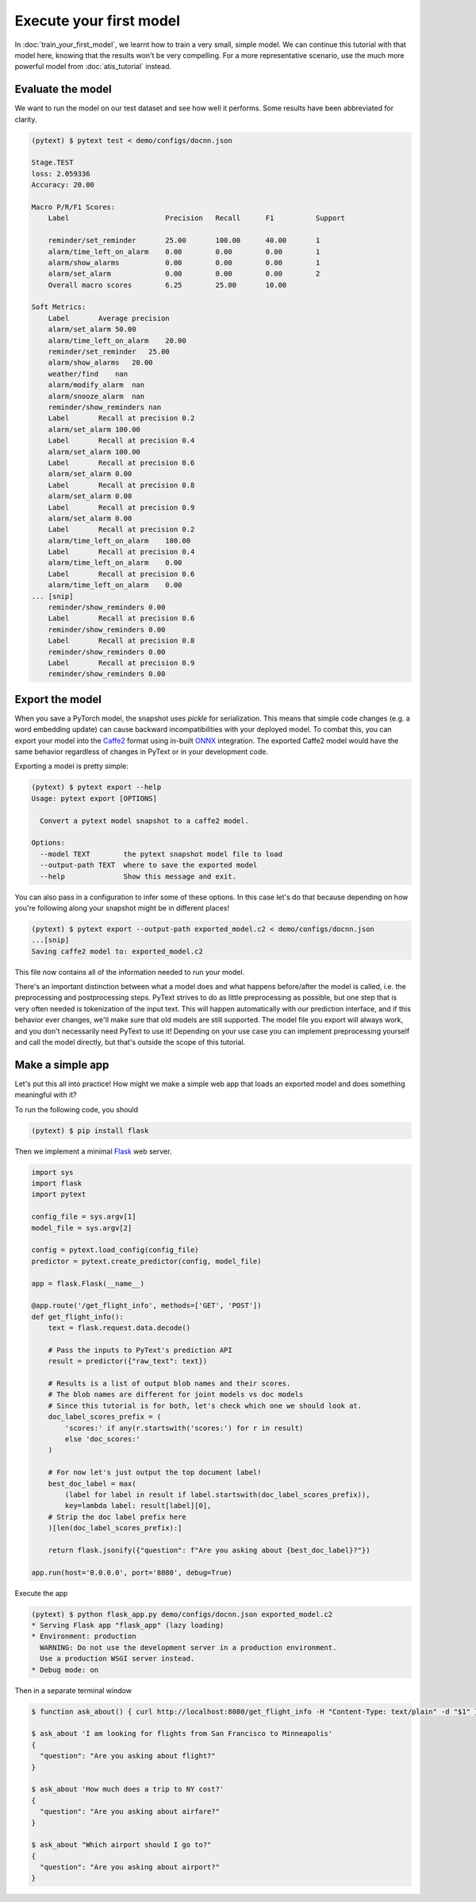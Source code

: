 Execute your first model
=================================

In :doc:`train_your_first_model`, we learnt how to train a very small, simple model. We can continue this tutorial with that model here, knowing that the results won't be very compelling. For a more representative scenario, use the much more powerful model from :doc:`atis_tutorial` instead.

Evaluate the model
--------------------

We want to run the model on our test dataset and see how well it performs. Some results have been abbreviated for clarity.

.. code-block:: console

    (pytext) $ pytext test < demo/configs/docnn.json

    Stage.TEST
    loss: 2.059336
    Accuracy: 20.00

    Macro P/R/F1 Scores:
        Label                       Precision   Recall      F1          Support

        reminder/set_reminder       25.00       100.00      40.00       1
        alarm/time_left_on_alarm    0.00        0.00        0.00        1
        alarm/show_alarms           0.00        0.00        0.00        1
        alarm/set_alarm             0.00        0.00        0.00        2
        Overall macro scores        6.25        25.00       10.00

    Soft Metrics:
        Label       Average precision
        alarm/set_alarm 50.00
        alarm/time_left_on_alarm    20.00
        reminder/set_reminder   25.00
        alarm/show_alarms   20.00
        weather/find    nan
        alarm/modify_alarm  nan
        alarm/snooze_alarm  nan
        reminder/show_reminders nan
        Label       Recall at precision 0.2
        alarm/set_alarm 100.00
        Label       Recall at precision 0.4
        alarm/set_alarm 100.00
        Label       Recall at precision 0.6
        alarm/set_alarm 0.00
        Label       Recall at precision 0.8
        alarm/set_alarm 0.00
        Label       Recall at precision 0.9
        alarm/set_alarm 0.00
        Label       Recall at precision 0.2
        alarm/time_left_on_alarm    100.00
        Label       Recall at precision 0.4
        alarm/time_left_on_alarm    0.00
        Label       Recall at precision 0.6
        alarm/time_left_on_alarm    0.00
    ... [snip]
        reminder/show_reminders 0.00
        Label       Recall at precision 0.6
        reminder/show_reminders 0.00
        Label       Recall at precision 0.8
        reminder/show_reminders 0.00
        Label       Recall at precision 0.9
        reminder/show_reminders 0.00


Export the model
-------------------

When you save a PyTorch model, the snapshot uses `pickle` for serialization. This means that simple code changes (e.g. a word embedding update) can cause backward incompatibilities with your deployed model. To combat this, you can export your model into the `Caffe2 <https://caffe2.ai/>`_ format using in-built `ONNX <https://onnx.ai/>`_ integration. The exported Caffe2 model would have the same behavior regardless of changes in PyText or in your development code.

Exporting a model is pretty simple:

.. code-block:: console

    (pytext) $ pytext export --help
    Usage: pytext export [OPTIONS]

      Convert a pytext model snapshot to a caffe2 model.

    Options:
      --model TEXT        the pytext snapshot model file to load
      --output-path TEXT  where to save the exported model
      --help              Show this message and exit.

You can also pass in a configuration to infer some of these options. In this case let's do that because depending on how you're following along your snapshot might be in different places!

.. code-block:: console

    (pytext) $ pytext export --output-path exported_model.c2 < demo/configs/docnn.json
    ...[snip]
    Saving caffe2 model to: exported_model.c2

This file now contains all of the information needed to run your model.

There's an important distinction between what a model does and what happens before/after the model is called, i.e. the preprocessing and postprocessing steps. PyText strives to do as little preprocessing as possible, but one step that is very often needed is tokenization of the input text. This will happen automatically with our prediction interface, and if this behavior ever changes, we'll make sure that old models are still supported. The model file you export will always work, and you don't necessarily need PyText to use it! Depending on your use case you can implement preprocessing yourself and call the model directly, but that's outside the scope of this tutorial.

Make a simple app
-------------------

Let's put this all into practice! How might we make a simple web app that loads an exported model and does something meaningful with it?

To run the following code, you should

.. code-block:: console

    (pytext) $ pip install flask

Then we implement a minimal `Flask <http://flask.pocoo.org/>`_ web server.

.. code-block:: python

    import sys
    import flask
    import pytext

    config_file = sys.argv[1]
    model_file = sys.argv[2]

    config = pytext.load_config(config_file)
    predictor = pytext.create_predictor(config, model_file)

    app = flask.Flask(__name__)

    @app.route('/get_flight_info', methods=['GET', 'POST'])
    def get_flight_info():
        text = flask.request.data.decode()

        # Pass the inputs to PyText's prediction API
        result = predictor({"raw_text": text})

        # Results is a list of output blob names and their scores.
        # The blob names are different for joint models vs doc models
        # Since this tutorial is for both, let's check which one we should look at.
        doc_label_scores_prefix = (
            'scores:' if any(r.startswith('scores:') for r in result)
            else 'doc_scores:'
        )

        # For now let's just output the top document label!
        best_doc_label = max(
            (label for label in result if label.startswith(doc_label_scores_prefix)),
            key=lambda label: result[label][0],
        # Strip the doc label prefix here
        )[len(doc_label_scores_prefix):]

        return flask.jsonify({"question": f"Are you asking about {best_doc_label}?"})

    app.run(host='0.0.0.0', port='8080', debug=True)


Execute the app

.. code-block:: console

    (pytext) $ python flask_app.py demo/configs/docnn.json exported_model.c2
    * Serving Flask app "flask_app" (lazy loading)
    * Environment: production
      WARNING: Do not use the development server in a production environment.
      Use a production WSGI server instead.
    * Debug mode: on

Then in a separate terminal window

.. code-block:: console

    $ function ask_about() { curl http://localhost:8080/get_flight_info -H "Content-Type: text/plain" -d "$1" }

    $ ask_about 'I am looking for flights from San Francisco to Minneapolis'
    {
      "question": "Are you asking about flight?"
    }

    $ ask_about 'How much does a trip to NY cost?'
    {
      "question": "Are you asking about airfare?"
    }

    $ ask_about "Which airport should I go to?"
    {
      "question": "Are you asking about airport?"
    }
